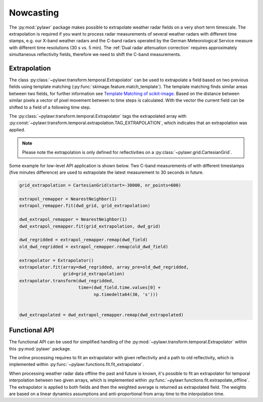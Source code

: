 Nowcasting
==========

The :py:mod:`pylawr` package makes possible to
extrapolate weather radar fields on a very short term timescale.
The extrapolation is required if you want to process radar measurements of
several weather radars with different time stamps, e.g. our X-band weather
radars and the C-band radars operated by the German Meteorological Service
measure with different time resolutions (30 s vs. 5 min). The
:ref:`Dual radar attenuation correction` requires approximately simultaneous
reflectivity fields, therefore we need to shift the C-band measurements.

Extrapolation
-------------
The class :py:class:`~pylawr.transform.temporal.Extrapolator` can
be used to extrapolate a field based on two previous fields
using template matching (:py:func:`skimage.feature.match_template`).
The template matching finds similar areas between
two fields, for further information see
`Template Matching of scikit-image <http://scikit-image.org/docs/dev/auto_examples/features_detection/plot_template.html>`_.
Based on the distance between similar pixels a vector of pixel
movement between to time steps is calculated. With the vector the current
field can be shifted to a field of a following time step.

The :py:class:`~pylawr.transform.temporal.Extrapolator` tags
the extrapolated array with
:py:const:`~pylawr.transform.temporal.extrapolation.TAG_EXTRAPOLATION`,
which indicates that an extrapolation was applied.

.. note::

    Please note the extrapolation is only defined for reflectivities on a
    :py:class:`~pylawr.grid.CartesianGrid`.

Some example for low-level API application is shown below. Two C-band
measurements of with different timestamps (five minutes difference)
are used to extrapolate the latest measurement to 30 seconds in future.

.. code-block:: python

    grid_extrapolation = CartesianGrid(start=-30000, nr_points=600)

    extrapol_remapper = NearestNeighbor(1)
    extrapol_remapper.fit(dwd_grid, grid_extrapolation)

    dwd_extrapol_remapper = NearestNeighbor(1)
    dwd_extrapol_remapper.fit(grid_extrapolation, dwd_grid)

    dwd_regridded = extrapol_remapper.remap(dwd_field)
    old_dwd_regridded = extrapol_remapper.remap(old_dwd_field)

    extrapolator = Extrapolator()
    extrapolator.fit(array=dwd_regridded, array_pre=old_dwd_regridded,
                     grid=grid_extrapolation)
    extrapolator.transform(dwd_regridded,
                           time=(dwd_field.time.values[0] +
                                 np.timedelta64(30, 's')))


    dwd_extrapolated = dwd_extrapol_remapper.remap(dwd_extrapolated)

.. autosummary::
    pylawr.transform.temporal.Extrapolator

Functional API
--------------

The functional API can be used for simplified handling of the
:py:mod:`~pylawr.transform.temporal.Extrapolator` within this
:py:mod:`pylawr` package.

The online processing requires to fit an extrapolator with given reflectivity
and a path to old reflectivity, which is implemented within
:py:func:`~pylawr.functions.fit.fit_extrapolator`.

When processing weather radar data offline the past and future is known, it's
possible to fit an extrapolator for temporal interpolation between two given
arrays, which is implemented within
:py:func:`~pylawr.functions.fit.extrapolate_offline`.
The extrapolator is applied to both fields and then the weighted average is
returned as extrapolated field. The weights are based on a linear dynamics
assumptions and anti-proportional from array time to the interpolation time.

.. autosummary::
    pylawr.functions.fit.fit_extrapolator
    pylawr.functions.fit.extrapolate_offline

